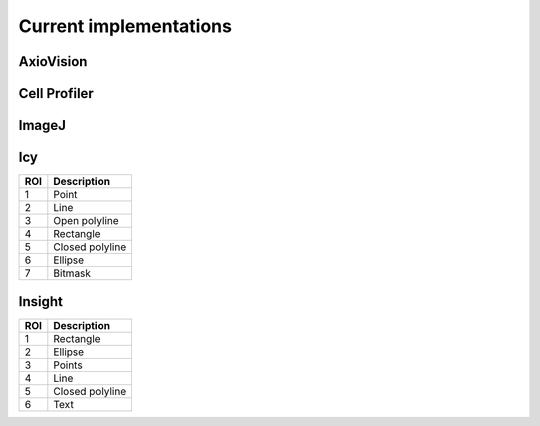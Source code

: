 Current implementations
=======================

AxioVision
----------

Cell Profiler
-------------

ImageJ
------

.. image:: reference/imagej/rois.png

===== ===========================
ROI   Description
===== ===========================
 1    Rectangle, square corners
 2    Rectangle, rounded corners
 3    Oval
 4    Ellipse
 5    Closed polyline
 6    Closed polyline, "freehand"
 7    Line
 8    Open polyline
 9    Open polyline, "freehand"
10    Arrow
11    Arrow, doubleheaded
12    Angle
13-24 Points
25   Bitmask
===== ===========================


Icy
---

.. image:: reference/icy/rois.png

===== ===========================
ROI   Description
===== ===========================
 1    Point
 2    Line
 3    Open polyline
 4    Rectangle
 5    Closed polyline
 6    Ellipse
 7    Bitmask
===== ===========================

Insight
-------

.. image:: reference/insight/rois.png

===== ===========================
ROI   Description
===== ===========================
 1    Rectangle
 2    Ellipse
 3    Points
 4    Line
 5    Closed polyline
 6    Text
===== ===========================
